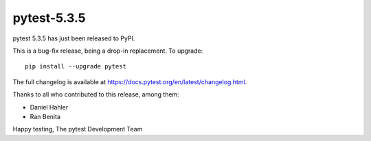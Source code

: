 pytest-5.3.5
=======================================

pytest 5.3.5 has just been released to PyPI.

This is a bug-fix release, being a drop-in replacement. To upgrade::

  pip install --upgrade pytest

The full changelog is available at https://docs.pytest.org/en/latest/changelog.html.

Thanks to all who contributed to this release, among them:

* Daniel Hahler
* Ran Benita


Happy testing,
The pytest Development Team
